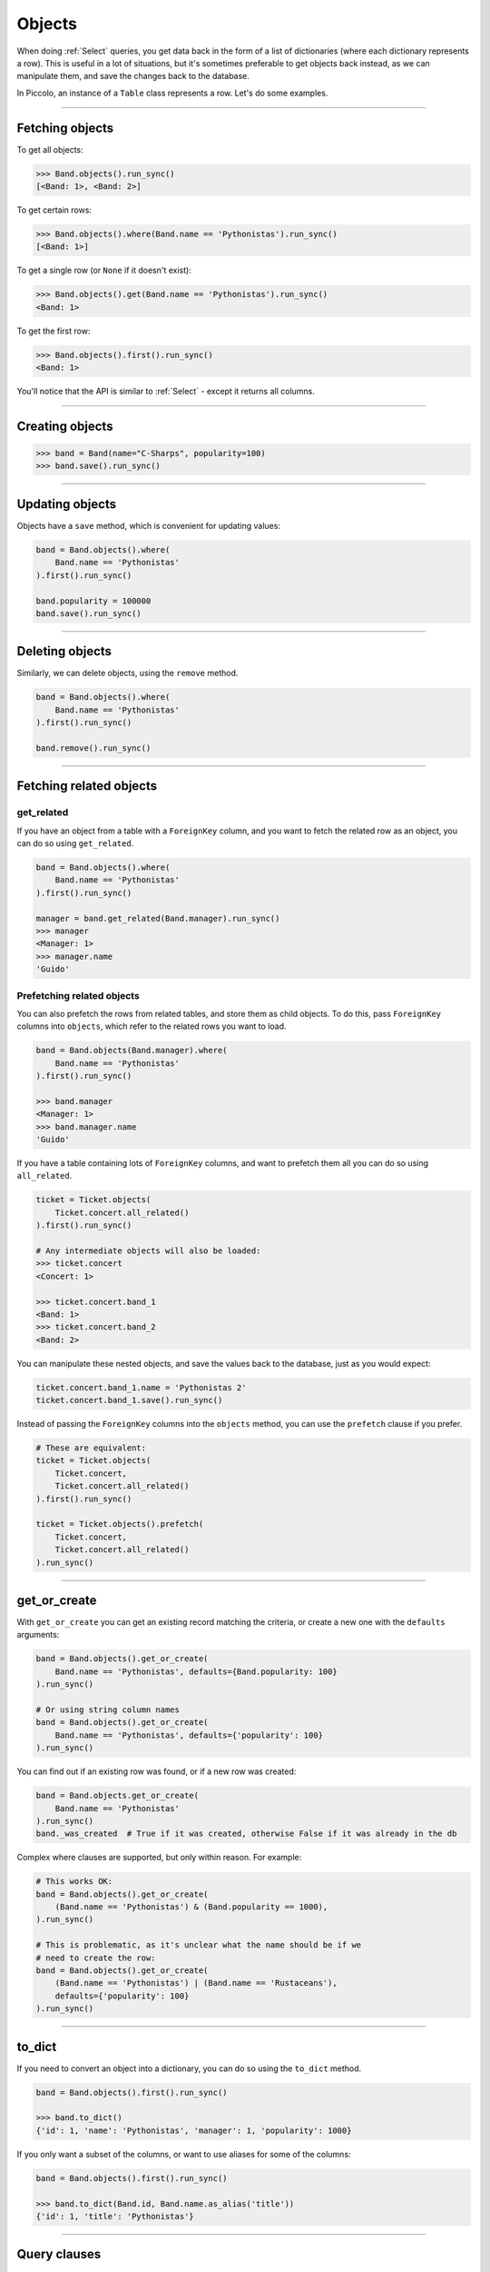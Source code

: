 .. _Objects:

Objects
=======

When doing :ref:`Select`  queries, you get data back in the form of a list of
dictionaries (where each dictionary represents a row). This is useful in a lot
of situations, but it's sometimes preferable to get objects back instead, as we
can manipulate them, and save the changes back to the database.

In Piccolo, an instance of a ``Table`` class represents a row. Let's do some
examples.

-------------------------------------------------------------------------------

Fetching objects
----------------

To get all objects:

.. code-block:: python

    >>> Band.objects().run_sync()
    [<Band: 1>, <Band: 2>]

To get certain rows:

.. code-block:: python

    >>> Band.objects().where(Band.name == 'Pythonistas').run_sync()
    [<Band: 1>]

To get a single row (or ``None`` if it doesn't exist):

.. code-block:: python

    >>> Band.objects().get(Band.name == 'Pythonistas').run_sync()
    <Band: 1>

To get the first row:

.. code-block:: python

    >>> Band.objects().first().run_sync()
    <Band: 1>

You'll notice that the API is similar to :ref:`Select` - except it returns all
columns.

-------------------------------------------------------------------------------

Creating objects
----------------

.. code-block:: python

    >>> band = Band(name="C-Sharps", popularity=100)
    >>> band.save().run_sync()

-------------------------------------------------------------------------------

Updating objects
----------------

Objects have a ``save`` method, which is convenient for updating values:

.. code-block:: python

    band = Band.objects().where(
        Band.name == 'Pythonistas'
    ).first().run_sync()

    band.popularity = 100000
    band.save().run_sync()

-------------------------------------------------------------------------------

Deleting objects
----------------

Similarly, we can delete objects, using the ``remove`` method.

.. code-block:: python

    band = Band.objects().where(
        Band.name == 'Pythonistas'
    ).first().run_sync()

    band.remove().run_sync()

-------------------------------------------------------------------------------

Fetching related objects
------------------------

get_related
~~~~~~~~~~~

If you have an object from a table with a ``ForeignKey`` column, and you want
to fetch the related row as an object, you can do so using ``get_related``.

.. code-block:: python

    band = Band.objects().where(
        Band.name == 'Pythonistas'
    ).first().run_sync()

    manager = band.get_related(Band.manager).run_sync()
    >>> manager
    <Manager: 1>
    >>> manager.name
    'Guido'

Prefetching related objects
~~~~~~~~~~~~~~~~~~~~~~~~~~~

You can also prefetch the rows from related tables, and store them as child
objects. To do this, pass ``ForeignKey`` columns into ``objects``, which
refer to the related rows you want to load.

.. code-block:: python

    band = Band.objects(Band.manager).where(
        Band.name == 'Pythonistas'
    ).first().run_sync()

    >>> band.manager
    <Manager: 1>
    >>> band.manager.name
    'Guido'

If you have a table containing lots of ``ForeignKey`` columns, and want to
prefetch them all you can do so using ``all_related``.

.. code-block:: python

    ticket = Ticket.objects(
        Ticket.concert.all_related()
    ).first().run_sync()

    # Any intermediate objects will also be loaded:
    >>> ticket.concert
    <Concert: 1>

    >>> ticket.concert.band_1
    <Band: 1>
    >>> ticket.concert.band_2
    <Band: 2>

You can manipulate these nested objects, and save the values back to the
database, just as you would expect:

.. code-block:: python

    ticket.concert.band_1.name = 'Pythonistas 2'
    ticket.concert.band_1.save().run_sync()

Instead of passing the ``ForeignKey`` columns into the ``objects`` method, you
can use the ``prefetch`` clause if you prefer.

.. code-block:: python

    # These are equivalent:
    ticket = Ticket.objects(
        Ticket.concert,
        Ticket.concert.all_related()
    ).first().run_sync()

    ticket = Ticket.objects().prefetch(
        Ticket.concert,
        Ticket.concert.all_related()
    ).run_sync()

-------------------------------------------------------------------------------

get_or_create
-------------

With ``get_or_create`` you can get an existing record matching the criteria,
or create a new one with the ``defaults`` arguments:

.. code-block:: python

    band = Band.objects().get_or_create(
        Band.name == 'Pythonistas', defaults={Band.popularity: 100}
    ).run_sync()

    # Or using string column names
    band = Band.objects().get_or_create(
        Band.name == 'Pythonistas', defaults={'popularity': 100}
    ).run_sync()

You can find out if an existing row was found, or if a new row was created:

.. code-block:: python

    band = Band.objects.get_or_create(
        Band.name == 'Pythonistas'
    ).run_sync()
    band._was_created  # True if it was created, otherwise False if it was already in the db

Complex where clauses are supported, but only within reason. For example:

.. code-block:: python

    # This works OK:
    band = Band.objects().get_or_create(
        (Band.name == 'Pythonistas') & (Band.popularity == 1000),
    ).run_sync()

    # This is problematic, as it's unclear what the name should be if we
    # need to create the row:
    band = Band.objects().get_or_create(
        (Band.name == 'Pythonistas') | (Band.name == 'Rustaceans'),
        defaults={'popularity': 100}
    ).run_sync()

-------------------------------------------------------------------------------

to_dict
-------

If you need to convert an object into a dictionary, you can do so using the
``to_dict`` method.

.. code-block:: python

    band = Band.objects().first().run_sync()

    >>> band.to_dict()
    {'id': 1, 'name': 'Pythonistas', 'manager': 1, 'popularity': 1000}

If you only want a subset of the columns, or want to use aliases for some of
the columns:

.. code-block:: python

    band = Band.objects().first().run_sync()

    >>> band.to_dict(Band.id, Band.name.as_alias('title'))
    {'id': 1, 'title': 'Pythonistas'}

-------------------------------------------------------------------------------

Query clauses
-------------

batch
~~~~~~~

See :ref:`batch`.

limit
~~~~~

See  :ref:`limit`.

offset
~~~~~~

See  :ref:`offset`.

first
~~~~~

See  :ref:`first`.

order_by
~~~~~~~~

See  :ref:`order_by`.

output
~~~~~~

See  :ref:`output`.

where
~~~~~

See :ref:`Where` .
